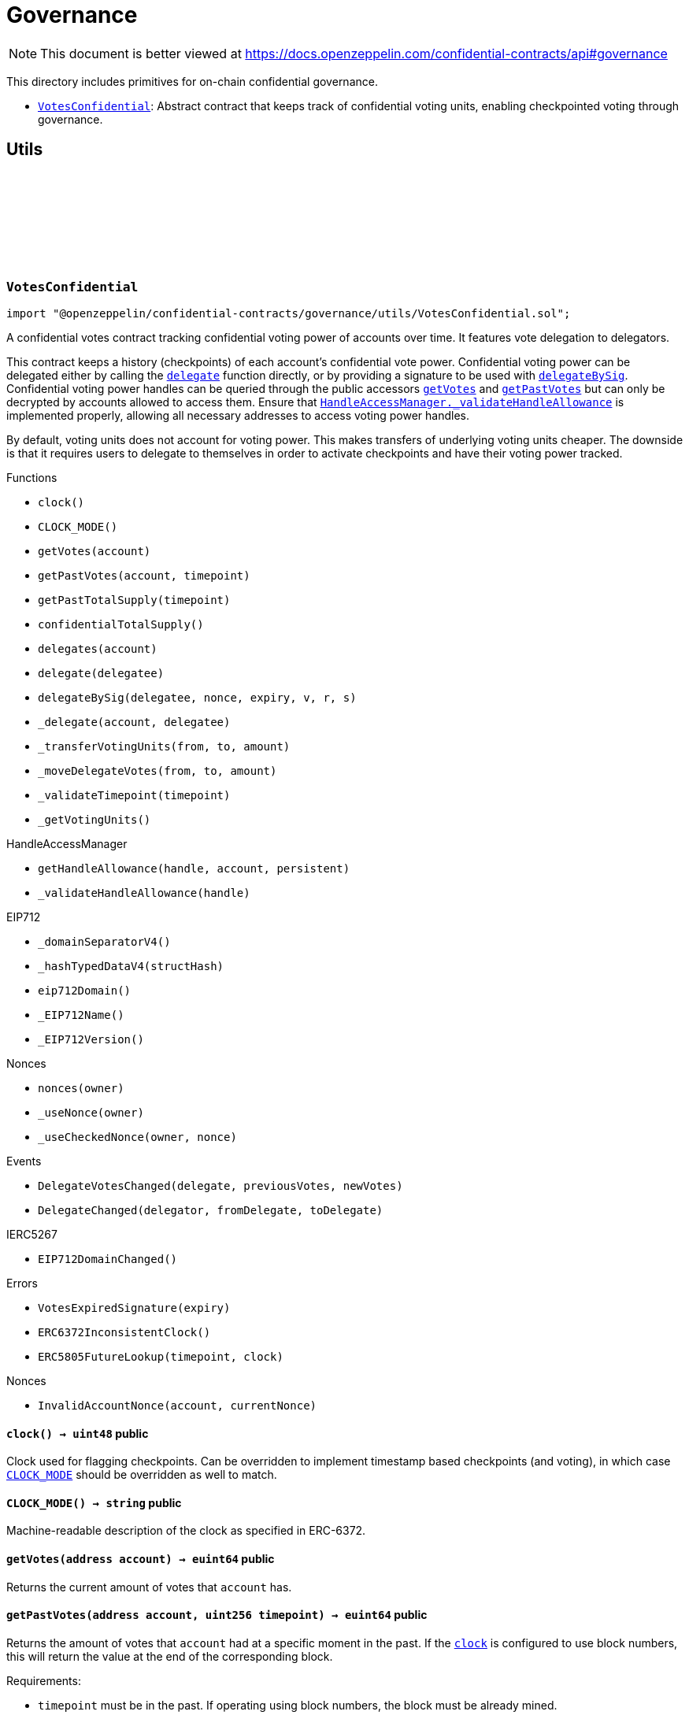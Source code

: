 :github-icon: pass:[<svg class="icon"><use href="#github-icon"/></svg>]
:VotesConfidential: pass:normal[xref:governance.adoc#VotesConfidential[`VotesConfidential`]]
:HandleAccessManager-_validateHandleAllowance: pass:normal[xref:utils.adoc#HandleAccessManager-_validateHandleAllowance-bytes32-[`HandleAccessManager._validateHandleAllowance`]]

= Governance

[.readme-notice]
NOTE: This document is better viewed at https://docs.openzeppelin.com/confidential-contracts/api#governance

This directory includes primitives for on-chain confidential governance.

- {VotesConfidential}: Abstract contract that keeps track of confidential voting units, enabling checkpointed voting through governance.

== Utils
:VotesExpiredSignature: pass:normal[xref:#VotesConfidential-VotesExpiredSignature-uint256-[`++VotesExpiredSignature++`]]
:DelegateVotesChanged: pass:normal[xref:#VotesConfidential-DelegateVotesChanged-address-euint64-euint64-[`++DelegateVotesChanged++`]]
:DelegateChanged: pass:normal[xref:#VotesConfidential-DelegateChanged-address-address-address-[`++DelegateChanged++`]]
:ERC6372InconsistentClock: pass:normal[xref:#VotesConfidential-ERC6372InconsistentClock--[`++ERC6372InconsistentClock++`]]
:ERC5805FutureLookup: pass:normal[xref:#VotesConfidential-ERC5805FutureLookup-uint256-uint48-[`++ERC5805FutureLookup++`]]
:clock: pass:normal[xref:#VotesConfidential-clock--[`++clock++`]]
:CLOCK_MODE: pass:normal[xref:#VotesConfidential-CLOCK_MODE--[`++CLOCK_MODE++`]]
:getVotes: pass:normal[xref:#VotesConfidential-getVotes-address-[`++getVotes++`]]
:getPastVotes: pass:normal[xref:#VotesConfidential-getPastVotes-address-uint256-[`++getPastVotes++`]]
:getPastTotalSupply: pass:normal[xref:#VotesConfidential-getPastTotalSupply-uint256-[`++getPastTotalSupply++`]]
:confidentialTotalSupply: pass:normal[xref:#VotesConfidential-confidentialTotalSupply--[`++confidentialTotalSupply++`]]
:delegates: pass:normal[xref:#VotesConfidential-delegates-address-[`++delegates++`]]
:delegate: pass:normal[xref:#VotesConfidential-delegate-address-[`++delegate++`]]
:delegateBySig: pass:normal[xref:#VotesConfidential-delegateBySig-address-uint256-uint256-uint8-bytes32-bytes32-[`++delegateBySig++`]]
:_delegate: pass:normal[xref:#VotesConfidential-_delegate-address-address-[`++_delegate++`]]
:_transferVotingUnits: pass:normal[xref:#VotesConfidential-_transferVotingUnits-address-address-euint64-[`++_transferVotingUnits++`]]
:_moveDelegateVotes: pass:normal[xref:#VotesConfidential-_moveDelegateVotes-address-address-euint64-[`++_moveDelegateVotes++`]]
:_validateTimepoint: pass:normal[xref:#VotesConfidential-_validateTimepoint-uint256-[`++_validateTimepoint++`]]
:_getVotingUnits: pass:normal[xref:#VotesConfidential-_getVotingUnits-address-[`++_getVotingUnits++`]]

:clock-: pass:normal[xref:#VotesConfidential-clock--[`++clock++`]]
:CLOCK_MODE-: pass:normal[xref:#VotesConfidential-CLOCK_MODE--[`++CLOCK_MODE++`]]
:getVotes-address: pass:normal[xref:#VotesConfidential-getVotes-address-[`++getVotes++`]]
:getPastVotes-address-uint256: pass:normal[xref:#VotesConfidential-getPastVotes-address-uint256-[`++getPastVotes++`]]
:getPastTotalSupply-uint256: pass:normal[xref:#VotesConfidential-getPastTotalSupply-uint256-[`++getPastTotalSupply++`]]
:confidentialTotalSupply-: pass:normal[xref:#VotesConfidential-confidentialTotalSupply--[`++confidentialTotalSupply++`]]
:delegates-address: pass:normal[xref:#VotesConfidential-delegates-address-[`++delegates++`]]
:delegate-address: pass:normal[xref:#VotesConfidential-delegate-address-[`++delegate++`]]
:delegateBySig-address-uint256-uint256-uint8-bytes32-bytes32: pass:normal[xref:#VotesConfidential-delegateBySig-address-uint256-uint256-uint8-bytes32-bytes32-[`++delegateBySig++`]]
:_delegate-address-address: pass:normal[xref:#VotesConfidential-_delegate-address-address-[`++_delegate++`]]
:_transferVotingUnits-address-address-euint64: pass:normal[xref:#VotesConfidential-_transferVotingUnits-address-address-euint64-[`++_transferVotingUnits++`]]
:_moveDelegateVotes-address-address-euint64: pass:normal[xref:#VotesConfidential-_moveDelegateVotes-address-address-euint64-[`++_moveDelegateVotes++`]]
:_validateTimepoint-uint256: pass:normal[xref:#VotesConfidential-_validateTimepoint-uint256-[`++_validateTimepoint++`]]
:_getVotingUnits-address: pass:normal[xref:#VotesConfidential-_getVotingUnits-address-[`++_getVotingUnits++`]]

[.contract]
[[VotesConfidential]]
=== `++VotesConfidential++` link:https://github.com/OpenZeppelin/openzeppelin-confidential-contracts/blob/master/contracts/governance/utils/VotesConfidential.sol[{github-icon},role=heading-link]

[.hljs-theme-light.nopadding]
```solidity
import "@openzeppelin/confidential-contracts/governance/utils/VotesConfidential.sol";
```

A confidential votes contract tracking confidential voting power of accounts over time.
It features vote delegation to delegators.

This contract keeps a history (checkpoints) of each account's confidential vote power. Confidential
voting power can be delegated either by calling the {delegate} function directly, or by providing
a signature to be used with {delegateBySig}. Confidential voting power handles can be queried
through the public accessors {getVotes} and {getPastVotes} but can only be decrypted by accounts
allowed to access them. Ensure that {HandleAccessManager-_validateHandleAllowance} is implemented properly, allowing all 
necessary addresses to access voting power handles.

By default, voting units does not account for voting power. This makes transfers of underlying
voting units cheaper. The downside is that it requires users to delegate to themselves in order
to activate checkpoints and have their voting power tracked.

[.contract-index]
.Functions
--
* `++clock()++`
* `++CLOCK_MODE()++`
* `++getVotes(account)++`
* `++getPastVotes(account, timepoint)++`
* `++getPastTotalSupply(timepoint)++`
* `++confidentialTotalSupply()++`
* `++delegates(account)++`
* `++delegate(delegatee)++`
* `++delegateBySig(delegatee, nonce, expiry, v, r, s)++`
* `++_delegate(account, delegatee)++`
* `++_transferVotingUnits(from, to, amount)++`
* `++_moveDelegateVotes(from, to, amount)++`
* `++_validateTimepoint(timepoint)++`
* `++_getVotingUnits()++`

[.contract-subindex-inherited]
.HandleAccessManager
* `++getHandleAllowance(handle, account, persistent)++`
* `++_validateHandleAllowance(handle)++`

[.contract-subindex-inherited]
.IERC6372

[.contract-subindex-inherited]
.EIP712
* `++_domainSeparatorV4()++`
* `++_hashTypedDataV4(structHash)++`
* `++eip712Domain()++`
* `++_EIP712Name()++`
* `++_EIP712Version()++`

[.contract-subindex-inherited]
.IERC5267

[.contract-subindex-inherited]
.Nonces
* `++nonces(owner)++`
* `++_useNonce(owner)++`
* `++_useCheckedNonce(owner, nonce)++`

--

[.contract-index]
.Events
--
* `++DelegateVotesChanged(delegate, previousVotes, newVotes)++`
* `++DelegateChanged(delegator, fromDelegate, toDelegate)++`

[.contract-subindex-inherited]
.HandleAccessManager

[.contract-subindex-inherited]
.IERC6372

[.contract-subindex-inherited]
.EIP712

[.contract-subindex-inherited]
.IERC5267
* `++EIP712DomainChanged()++`

[.contract-subindex-inherited]
.Nonces

--

[.contract-index]
.Errors
--
* `++VotesExpiredSignature(expiry)++`
* `++ERC6372InconsistentClock()++`
* `++ERC5805FutureLookup(timepoint, clock)++`

[.contract-subindex-inherited]
.HandleAccessManager

[.contract-subindex-inherited]
.IERC6372

[.contract-subindex-inherited]
.EIP712

[.contract-subindex-inherited]
.IERC5267

[.contract-subindex-inherited]
.Nonces
* `++InvalidAccountNonce(account, currentNonce)++`

--

[.contract-item]
[[VotesConfidential-clock--]]
==== `[.contract-item-name]#++clock++#++() → uint48++` [.item-kind]#public#

Clock used for flagging checkpoints. Can be overridden to implement timestamp based
checkpoints (and voting), in which case {CLOCK_MODE} should be overridden as well to match.

[.contract-item]
[[VotesConfidential-CLOCK_MODE--]]
==== `[.contract-item-name]#++CLOCK_MODE++#++() → string++` [.item-kind]#public#

Machine-readable description of the clock as specified in ERC-6372.

[.contract-item]
[[VotesConfidential-getVotes-address-]]
==== `[.contract-item-name]#++getVotes++#++(address account) → euint64++` [.item-kind]#public#

Returns the current amount of votes that `account` has.

[.contract-item]
[[VotesConfidential-getPastVotes-address-uint256-]]
==== `[.contract-item-name]#++getPastVotes++#++(address account, uint256 timepoint) → euint64++` [.item-kind]#public#

Returns the amount of votes that `account` had at a specific moment in the past. If the {clock} is
configured to use block numbers, this will return the value at the end of the corresponding block.

Requirements:

- `timepoint` must be in the past. If operating using block numbers, the block must be already mined.

[.contract-item]
[[VotesConfidential-getPastTotalSupply-uint256-]]
==== `[.contract-item-name]#++getPastTotalSupply++#++(uint256 timepoint) → euint64++` [.item-kind]#public#

Returns the total supply of votes available at a specific moment in the past. If the {clock} is
configured to use block numbers, this will return the value at the end of the corresponding block.

NOTE: This value is the sum of all available votes, which is not necessarily the sum of all delegated votes.
Votes that have not been delegated are still part of total supply, even though they would not participate in a
vote.

Requirements:

- `timepoint` must be in the past. If operating using block numbers, the block must be already mined.

[.contract-item]
[[VotesConfidential-confidentialTotalSupply--]]
==== `[.contract-item-name]#++confidentialTotalSupply++#++() → euint64++` [.item-kind]#public#

Returns the current total supply of votes as an encrypted uint64 (euint64). Must be implemented
by the derived contract.

[.contract-item]
[[VotesConfidential-delegates-address-]]
==== `[.contract-item-name]#++delegates++#++(address account) → address++` [.item-kind]#public#

Returns the delegate that `account` has chosen.

[.contract-item]
[[VotesConfidential-delegate-address-]]
==== `[.contract-item-name]#++delegate++#++(address delegatee)++` [.item-kind]#public#

Delegates votes from the sender to `delegatee`.

[.contract-item]
[[VotesConfidential-delegateBySig-address-uint256-uint256-uint8-bytes32-bytes32-]]
==== `[.contract-item-name]#++delegateBySig++#++(address delegatee, uint256 nonce, uint256 expiry, uint8 v, bytes32 r, bytes32 s)++` [.item-kind]#public#

Delegates votes from an EOA to `delegatee` via an ECDSA signature.

[.contract-item]
[[VotesConfidential-_delegate-address-address-]]
==== `[.contract-item-name]#++_delegate++#++(address account, address delegatee)++` [.item-kind]#internal#

Delegate all of `account`'s voting units to `delegatee`.

Emits events {IVotes-DelegateChanged} and {IVotes-DelegateVotesChanged}.

[.contract-item]
[[VotesConfidential-_transferVotingUnits-address-address-euint64-]]
==== `[.contract-item-name]#++_transferVotingUnits++#++(address from, address to, euint64 amount)++` [.item-kind]#internal#

Transfers, mints, or burns voting units. To register a mint, `from` should be zero. To register a burn, `to`
should be zero. Total supply of voting units will be adjusted with mints and burns.

WARNING: Must be called after {confidentialTotalSupply} is updated.

[.contract-item]
[[VotesConfidential-_moveDelegateVotes-address-address-euint64-]]
==== `[.contract-item-name]#++_moveDelegateVotes++#++(address from, address to, euint64 amount)++` [.item-kind]#internal#

Moves delegated votes from one delegate to another.

[.contract-item]
[[VotesConfidential-_validateTimepoint-uint256-]]
==== `[.contract-item-name]#++_validateTimepoint++#++(uint256 timepoint) → uint48++` [.item-kind]#internal#

Validate that a timepoint is in the past, and return it as a uint48.

[.contract-item]
[[VotesConfidential-_getVotingUnits-address-]]
==== `[.contract-item-name]#++_getVotingUnits++#++(address) → euint64++` [.item-kind]#internal#

Must return the voting units held by an account.

[.contract-item]
[[VotesConfidential-DelegateVotesChanged-address-euint64-euint64-]]
==== `[.contract-item-name]#++DelegateVotesChanged++#++(address indexed delegate, euint64 previousVotes, euint64 newVotes)++` [.item-kind]#event#

Emitted when a token transfer or delegate change results in changes to a delegate's number of voting units.

[.contract-item]
[[VotesConfidential-DelegateChanged-address-address-address-]]
==== `[.contract-item-name]#++DelegateChanged++#++(address indexed delegator, address indexed fromDelegate, address indexed toDelegate)++` [.item-kind]#event#

Emitted when an account changes their delegate.

[.contract-item]
[[VotesConfidential-VotesExpiredSignature-uint256-]]
==== `[.contract-item-name]#++VotesExpiredSignature++#++(uint256 expiry)++` [.item-kind]#error#

The signature used has expired.

[.contract-item]
[[VotesConfidential-ERC6372InconsistentClock--]]
==== `[.contract-item-name]#++ERC6372InconsistentClock++#++()++` [.item-kind]#error#

The clock was incorrectly modified.

[.contract-item]
[[VotesConfidential-ERC5805FutureLookup-uint256-uint48-]]
==== `[.contract-item-name]#++ERC5805FutureLookup++#++(uint256 timepoint, uint48 clock)++` [.item-kind]#error#

Lookup to future votes is not available.

